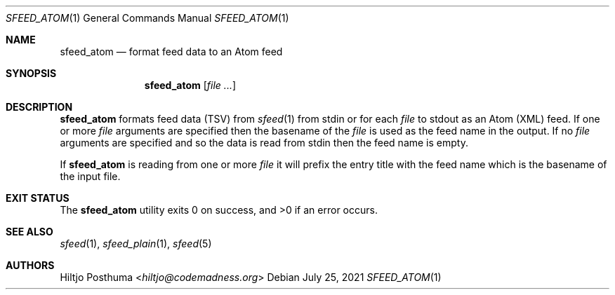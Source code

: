 .Dd July 25, 2021
.Dt SFEED_ATOM 1
.Os
.Sh NAME
.Nm sfeed_atom
.Nd format feed data to an Atom feed
.Sh SYNOPSIS
.Nm
.Op Ar
.Sh DESCRIPTION
.Nm
formats feed data (TSV) from
.Xr sfeed 1
from stdin or for each
.Ar file
to stdout as an Atom (XML) feed.
If one or more
.Ar file
arguments are specified then the basename of the
.Ar file
is used as the feed name in the output.
If no
.Ar file
arguments are specified and so the data is read from stdin then the feed name
is empty.
.Pp
If
.Nm
is reading from one or more
.Ar file
it will prefix the entry title with the feed name which is the basename of the
input file.
.Sh EXIT STATUS
.Ex -std
.Sh SEE ALSO
.Xr sfeed 1 ,
.Xr sfeed_plain 1 ,
.Xr sfeed 5
.Sh AUTHORS
.An Hiltjo Posthuma Aq Mt hiltjo@codemadness.org
